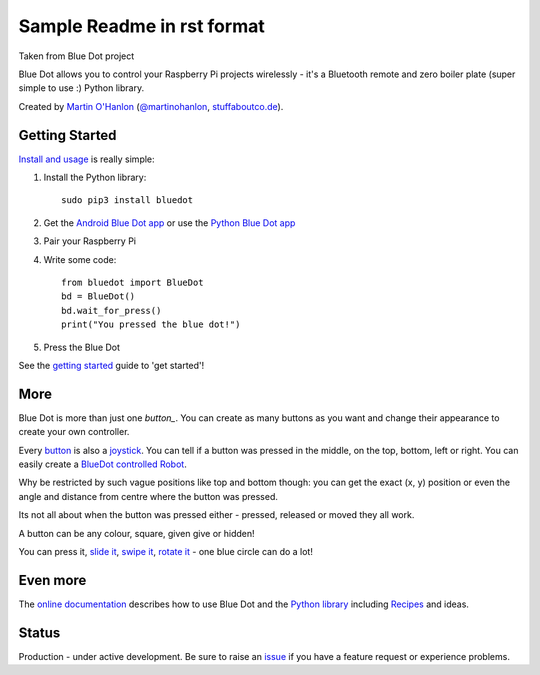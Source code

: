 Sample Readme in rst format
===========================
Taken from Blue Dot project

|pypibadge| |docsbadge|

.. raw:: html

    <iframe allowtransparency="true" style="background-color: white;" src="https://github.com/sponsors/martinohanlon/button" title="Sponsor martinohanlon" height="35" width="116" style="border: 0;"></iframe>

Blue Dot allows you to control your Raspberry Pi projects wirelessly - it's a Bluetooth remote and zero boiler plate (super simple to use :) Python library.

|bluedotfeature|

|bluedotapp| |bluedotmanybuttons| |bluedotpython|

Created by `Martin O'Hanlon`_ (`@martinohanlon`_, `stuffaboutco.de`_).

Getting Started
---------------

`Install and usage`_ is really simple:

1. Install the Python library::

       sudo pip3 install bluedot

2. Get the `Android Blue Dot app`_ or use the `Python Blue Dot app`_

3. Pair your Raspberry Pi

4. Write some code::

       from bluedot import BlueDot
       bd = BlueDot()
       bd.wait_for_press()
       print("You pressed the blue dot!")

5. Press the Blue Dot

See the `getting started`_ guide to 'get started'!

More
----

Blue Dot is more than just one `button_`. You can create as many buttons as you want and change their appearance to create your own controller.

|bluedotjoypad|

Every `button`_ is also a `joystick`_. You can tell if a button was pressed in the middle, on the top, bottom, left or right. You can easily create a `BlueDot controlled Robot`_.

Why be restricted by such vague positions like top and bottom though: you can get the exact (x, y) position or even the angle and distance from centre where the button was pressed.

Its not all about when the button was pressed either - pressed, released or moved they all work.

A button can be any colour, square, given give or hidden!

You can press it, `slide it`_, `swipe it`_, `rotate it`_ - one blue circle can do a lot!

Even more
---------

The `online documentation`_ describes how to use Blue Dot and the `Python library`_ including `Recipes`_ and ideas.

Status
------

Production - under active development. Be sure to raise an `issue`_ if you have a feature request or experience problems.

.. _Martin O'Hanlon: https://github.com/martinohanlon
.. _stuffaboutco.de: http://stuffaboutco.de
.. _@martinohanlon: https://twitter.com/martinohanlon
.. _getting started: http://bluedot.readthedocs.io/en/latest/gettingstarted.html
.. _Install and usage: http://bluedot.readthedocs.io/en/latest/gettingstarted.html
.. _online documentation: http://bluedot.readthedocs.io/en/latest/
.. _Python library: http://bluedot.readthedocs.io/en/latest/dotapi.html
.. _examples: https://github.com/martinohanlon/BlueDot/tree/master/examples
.. _Recipes: http://bluedot.readthedocs.io/en/latest/recipes.html
.. _Android Blue Dot app: http://play.google.com/store/apps/details?id=com.stuffaboutcode.bluedot
.. _Python Blue Dot app: http://bluedot.readthedocs.io/en/latest/bluedotpythonapp.html
.. _issue: https://github.com/martinohanlon/bluedot/issues
.. _BlueDot controlled Robot: https://youtu.be/eW9oEPySF58
.. _joystick: http://bluedot.readthedocs.io/en/latest/recipes.html#joystick
.. _button: http://bluedot.readthedocs.io/en/latest/recipes.html#button
.. _slide it: http://bluedot.readthedocs.io/en/latest/recipes.html#slider
.. _swipe it: http://bluedot.readthedocs.io/en/latest/recipes.html#swiping
.. _rotate it: http://bluedot.readthedocs.io/en/latest/recipes.html#rotating

.. |bluedotapp| image:: https://raw.githubusercontent.com/martinohanlon/BlueDot/master/docs/images/bluedotandroid_small.png
   :height: 270 px
   :width: 144 px
   :scale: 100 %
   :alt: blue dot app

.. |bluedotpython| image:: https://raw.githubusercontent.com/martinohanlon/BlueDot/master/docs/images/bluedotpython.png
   :height: 247 px
   :width: 294 px
   :scale: 100 %
   :alt: blue dot python app

.. |bluedotjoypad| image:: https://raw.githubusercontent.com/martinohanlon/BlueDot/master/docs/images/layout_joypad_smaller.png
   :height: 147 px
   :width: 294 px
   :scale: 100 %
   :alt: blue dot app as a joy pad controller

.. |bluedotmanybuttons| image:: https://raw.githubusercontent.com/martinohanlon/BlueDot/master/docs/images/layout_many_buttons_smaller.png
   :height: 270 px
   :width: 144 px
   :scale: 100 %
   :alt: blue dot app with 10 buttons in a 2x5 grid

.. |bluedotfeature| image:: https://raw.githubusercontent.com/martinohanlon/BlueDot/master/docs/images/blue_dot_feature_small.png
   :height: 247 px
   :width: 506 px
   :scale: 100 %
   :alt: blue dot feature

.. |pypibadge| image:: https://badge.fury.io/py/bluedot.svg
   :target: https://badge.fury.io/py/bluedot
   :alt: Latest Version

.. |docsbadge| image:: https://readthedocs.org/projects/bluedot/badge/
   :target: https://readthedocs.org/projects/bluedot/
   :alt: Docs
